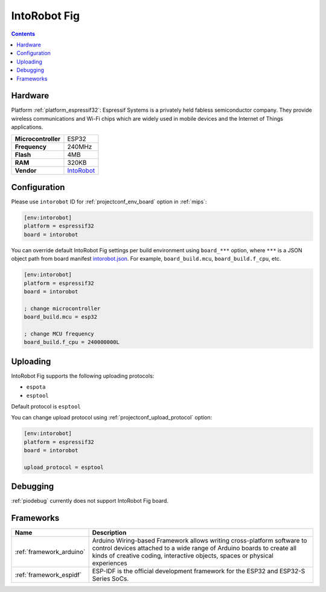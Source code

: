
.. _board_espressif32_intorobot:

IntoRobot Fig
=============

.. contents::

Hardware
--------

Platform :ref:`platform_espressif32`: Espressif Systems is a privately held fabless semiconductor company. They provide wireless communications and Wi-Fi chips which are widely used in mobile devices and the Internet of Things applications.

.. list-table::

  * - **Microcontroller**
    - ESP32
  * - **Frequency**
    - 240MHz
  * - **Flash**
    - 4MB
  * - **RAM**
    - 320KB
  * - **Vendor**
    - `IntoRobot <http://docs.intorobot.com/zh/hardware/fig/hardware/?utm_source=platformio.org&utm_medium=docs>`__


Configuration
-------------

Please use ``intorobot`` ID for :ref:`projectconf_env_board` option in :ref:`mips`:

.. code-block:: ini

  [env:intorobot]
  platform = espressif32
  board = intorobot

You can override default IntoRobot Fig settings per build environment using
``board_***`` option, where ``***`` is a JSON object path from
board manifest `intorobot.json <https://github.com/platformio/platform-espressif32/blob/master/boards/intorobot.json>`_. For example,
``board_build.mcu``, ``board_build.f_cpu``, etc.

.. code-block:: ini

  [env:intorobot]
  platform = espressif32
  board = intorobot

  ; change microcontroller
  board_build.mcu = esp32

  ; change MCU frequency
  board_build.f_cpu = 240000000L


Uploading
---------
IntoRobot Fig supports the following uploading protocols:

* ``espota``
* ``esptool``

Default protocol is ``esptool``

You can change upload protocol using :ref:`projectconf_upload_protocol` option:

.. code-block:: ini

  [env:intorobot]
  platform = espressif32
  board = intorobot

  upload_protocol = esptool

Debugging
---------
:ref:`piodebug` currently does not support IntoRobot Fig board.

Frameworks
----------
.. list-table::
    :header-rows:  1

    * - Name
      - Description

    * - :ref:`framework_arduino`
      - Arduino Wiring-based Framework allows writing cross-platform software to control devices attached to a wide range of Arduino boards to create all kinds of creative coding, interactive objects, spaces or physical experiences

    * - :ref:`framework_espidf`
      - ESP-IDF is the official development framework for the ESP32 and ESP32-S Series SoCs.
